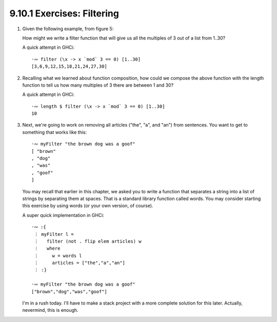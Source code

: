 9.10.1 Exercises: Filtering
^^^^^^^^^^^^^^^^^^^^^^^^^^^
1. Given the following example, from figure 5:

   .. include:: figures/9.10/fig_5.txt
      :code:

   How might we write a filter function that will give
   us all the multiples of 3 out of a list from 1..30?

   A quick attempt in GHCi::

     ·∾ filter (\x -> x `mod` 3 == 0) [1..30]
     [3,6,9,12,15,18,21,24,27,30]

2. Recalling what we learned about function
   composition, how could we compose the above
   function with the length function to tell
   us how many multiples of 3 there are between
   1 and 30?

   A quick attempt in GHCi::

     ·∾ length $ filter (\x -> x `mod` 3 == 0) [1..30]
     10

3. Next, we're going to work on removing all articles
   ("the", "a", and "an") from sentences. You want to
   get to something that works like this::

     ·∾ myFilter "the brown dog was a goof"
     [ "brown"
     , "dog"
     , "was"
     , "goof"
     ]

   You may recall that earlier in this chapter, we
   asked you to write a function that separates a
   string into a list of strings by separating them
   at spaces. That is a standard library function
   called words.  You may consider starting this
   exercise by using words (or your own version, of
   course).

   A super quick implementation in GHCi::

     ·∾ :{
      ⋮ myFilter l =
      ⋮   filter (not . flip elem articles) w
      ⋮   where
      ⋮     w = words l
      ⋮     articles = ["the","a","an"]
      ⋮ :}

     ·∾ myFilter "the brown dog was a goof"
     ["brown","dog","was","goof"]

   I'm in a rush today. I'll have to make a stack
   project with a more complete solution for this
   later. Actually, nevermind, this is enough.

